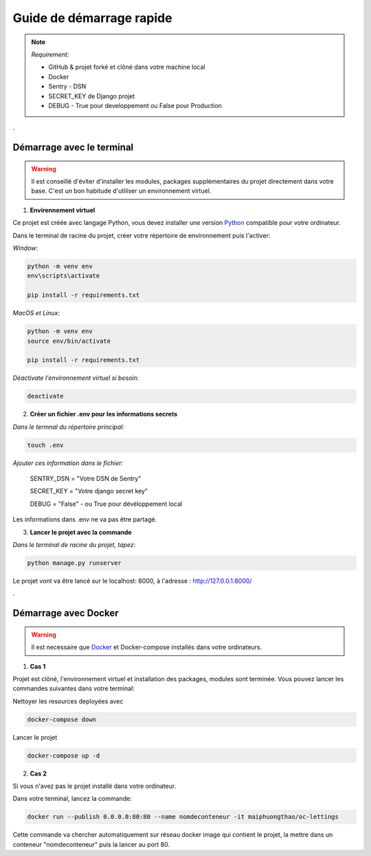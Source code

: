 =========================
Guide de démarrage rapide
=========================

.. note::

    *Requirement:*
    
    - GitHub & projet forké et clôné dans votre machine local
    - Docker
    - Sentry - DSN
    - SECRET_KEY de Django projet
    - DEBUG - True pour developpement ou False pour Production

.

Démarrage avec le terminal
^^^^^^^^^^^^^^^^^^^^^^^^^^^

.. warning::

    Il est conseillé d'éviter d'installer les modules, packages supplémentaires du projet directement dans votre base. C'est un bon habitude d'utiliser un environnement virtuel.


1. **Envirennement virtuel**

Ce projet est créée avec langage Python, vous devez installer une version Python_ compatible pour votre ordinateur.

.. _Python: technologies-et-langages.html

Dans le terminal de racine du projet, créer votre répertoire de environnement puis l'activer:


*Window*:

.. code-block::

    python -m venv env
    env\scripts\activate

    pip install -r requirements.txt


*MacOS et Linux*:

.. code-block::

    python -m venv env
    source env/bin/activate

    pip install -r requirements.txt 


*Déactivate l'environnement virtuel si besoin*: 

.. code-block::

    deactivate


2. **Créer un fichier .env pour les informations secrets**

*Dans le termnal du répertoire principal:*

.. code-block::

    touch .env


*Ajouter ces information dans le fichier:*

 SENTRY_DSN = "Votre DSN de Sentry"

 SECRET_KEY = "Votre django secret key"

 DEBUG = "False" - ou True pour dévéloppement local


Les informations dans .env ne va pas être partagé.


3. **Lancer le projet avec la commande**

*Dans le terminal de racine du projet, tapez*:

.. code-block::
    
 python manage.py runserver

Le projet vont va être lancé sur le localhost: 8000, à l'adresse : http://127.0.0.1:8000/

.

Démarrage avec Docker
^^^^^^^^^^^^^^^^^^^^^

.. warning::
    
    Il est necessaire que Docker_ et Docker-compose installés dans votre ordinateurs.

.. _Docker: technologies-et-langages.html

1. **Cas 1**

Projet est clôné, l'environnement virtuel et installation des packages, modules sont terminée. 
Vous pouvez lancer les commandes suivantes dans votre terminal:

Nettoyer les resources deployées avec

.. code-block::

    docker-compose down

Lancer le projet

.. code-block::

    docker-compose up -d

 


2. **Cas 2**

Si vous n'avez pas le projet installé dans votre ordinateur.

Dans votre terminal, lancez la commande:

.. code-block::

    docker run --publish 0.0.0.0:80:80 --name nomdeconteneur -it maiphuongthao/oc-lettings


Cette commande va chercher automatiquement sur réseau docker image qui contient le projet, la mettre dans un conteneur "nomdeconteneur" puis la lancer au port 80.


